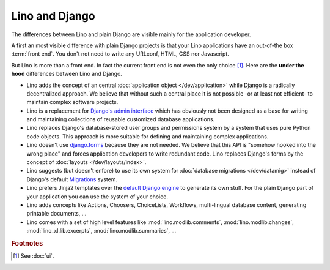 ===============
Lino and Django
===============

The differences between Lino and plain Django are visible mainly for
the application developer.

A first an most visible difference with plain Django projects is that your Lino
applications have an out-of-the box :term:`front end`.  You don't not need to
write any URLconf, HTML, CSS nor Javascript.

But Lino is more than a front end. In fact the current front end is not even the
only choice [#ui]_.  Here are the **under the hood** differences between Lino
and Django.

- Lino adds the concept of an central :doc:`application object
  </dev/application>` while Django is a radically decentralized approach. We
  believe that without such a central place it is not possible -or at least not
  efficient- to maintain complex software projects.

- Lino is a replacement for `Django's admin interface
  <http://docs.djangoproject.com/en/2.2/ref/contrib/admin>`__ which has
  obviously not been designed as a base for writing and maintaining collections
  of reusable customized database applications.

- Lino replaces Django's database-stored user groups and
  permissions system by a system that uses pure Python code objects.
  This approach is more suitable for defining and maintaining complex
  applications.

- Lino doesn't use `django.forms
  <https://docs.djangoproject.com/en/3.1/ref/forms/>`__ because they
  are not needed.  We believe that this API is "somehow hooked into
  the wrong place" and forces application developers to write
  redundant code. Lino replaces Django's forms by the concept of
  :doc:`layouts </dev/layouts/index>`.

- Lino suggests (but doesn't enfore) to use its own system for
  :doc:`database migrations </dev/datamig>` instead of Django's default
  `Migrations
  <https://docs.djangoproject.com/en/3.1/topics/migrations/>`_ system.

- Lino prefers Jinja2 templates over the `default Django engine
  <https://docs.djangoproject.com/en/3.1/topics/templates/>`_ to
  generate its own stuff.  For the plain Django part of your
  application you can use the system of your choice.

- Lino adds concepts like Actions, Choosers, ChoiceLists, Workflows,
  multi-lingual database content, generating printable documents, ...

- Lino comes with a set of high level features like
  :mod:`lino.modlib.comments`,
  :mod:`lino.modlib.changes`,
  :mod:`lino_xl.lib.excerpts`,
  :mod:`lino.modlib.summaries`, ...


.. rubric:: Footnotes

.. [#ui] See :doc:`ui`.
